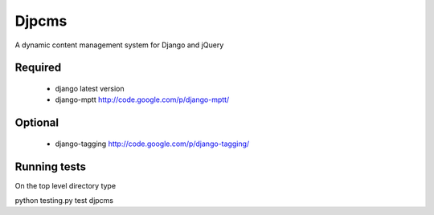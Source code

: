 =========
Djpcms
=========

A dynamic content management system for Django and jQuery

Required
-----------

 * django latest version
 * django-mptt	http://code.google.com/p/django-mptt/

Optional
-----------
 * django-tagging	http://code.google.com/p/django-tagging/
 

Running tests
---------------
On the top level directory type

python testing.py test djpcms